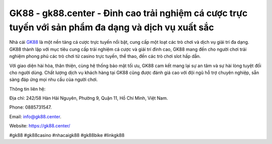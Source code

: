 GK88 - gk88.center - Đỉnh cao trải nghiệm cá cược trực tuyến với sản phẩm đa dạng và dịch vụ xuất sắc
===================================

Nhà cái `GK88 <https://gk88.center/>`_ là một nền tảng cá cược trực tuyến nổi bật, cung cấp một loạt các trò chơi và dịch vụ giải trí đa dạng. GK88 thành lập với mục tiêu cung cấp trải nghiệm cá cược và giải trí đỉnh cao, GK88 mang đến cho người chơi trải nghiệm phong phú các trò chơi từ casino trực tuyến, thể thao, đến các trò chơi slot hấp dẫn. 

Với giao diện hài hòa, thân thiện, cùng hệ thống bảo mật tối ưu, GK88 cam kết mang lại sự an tâm và sự hài lòng tuyệt đối cho người dùng. Chất lượng dịch vụ khách hàng tại GK88 cũng được đánh giá cao với đội ngũ hỗ trợ chuyên nghiệp, sẵn sàng đáp ứng mọi nhu cầu của người chơi.

Thông tin liên hệ: 

Địa chỉ: 242/58 Hàn Hải Nguyên, Phường 9, Quận 11, Hồ Chí Minh, Việt Nam. 

Phone: 0885731547. 

Email: info@gk88.center. 

Website: https://gk88.center/

#gk88 #gk88casino #nhacaigk88 #gk88bike #linkgk88
